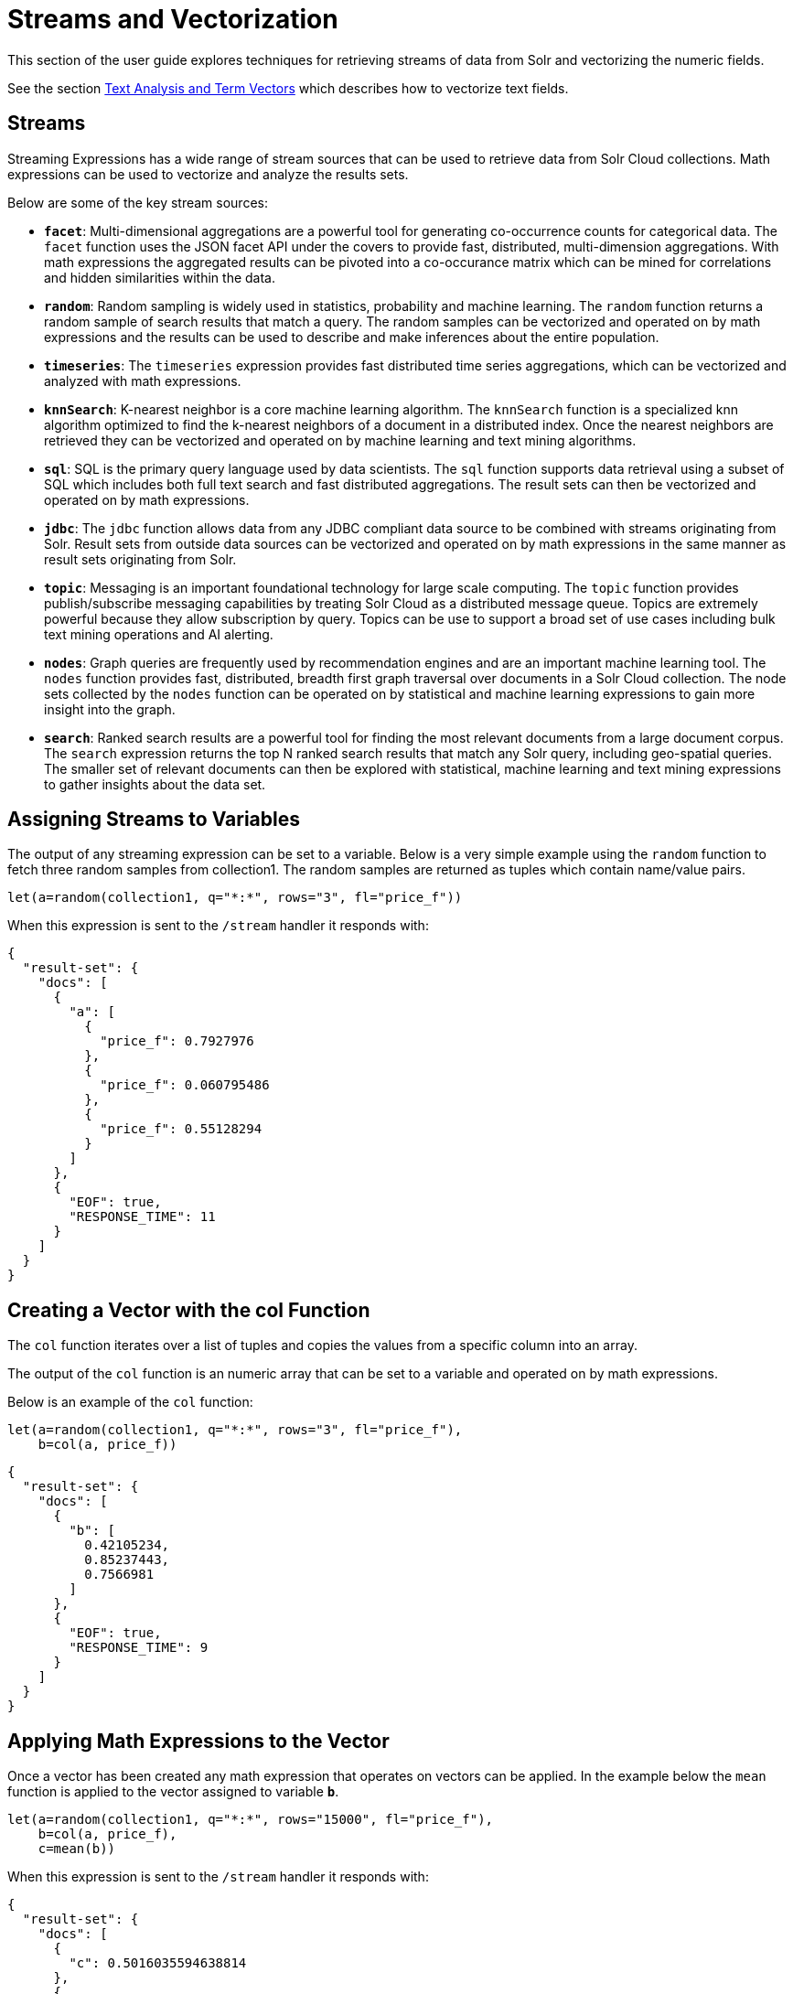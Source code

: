 = Streams and Vectorization
// Licensed to the Apache Software Foundation (ASF) under one
// or more contributor license agreements.  See the NOTICE file
// distributed with this work for additional information
// regarding copyright ownership.  The ASF licenses this file
// to you under the Apache License, Version 2.0 (the
// "License"); you may not use this file except in compliance
// with the License.  You may obtain a copy of the License at
//
//   http://www.apache.org/licenses/LICENSE-2.0
//
// Unless required by applicable law or agreed to in writing,
// software distributed under the License is distributed on an
// "AS IS" BASIS, WITHOUT WARRANTIES OR CONDITIONS OF ANY
// KIND, either express or implied.  See the License for the
// specific language governing permissions and limitations
// under the License.

This section of the user guide explores techniques
for retrieving streams of data from Solr and vectorizing the
numeric fields.

See the section <<term-vectors.adoc#term-vectors,Text Analysis and Term Vectors>> which describes how to
vectorize text fields.

== Streams

Streaming Expressions has a wide range of stream sources that can be used to
retrieve data from Solr Cloud collections. Math expressions can be used
to vectorize and analyze the results sets.

Below are some of the key stream sources:

* *`facet`*: Multi-dimensional aggregations are a powerful tool for generating
co-occurrence counts for categorical data. The `facet` function uses the JSON facet API
under the covers to provide fast, distributed, multi-dimension aggregations. With math expressions
the aggregated results can be pivoted into a co-occurance matrix which can be mined for
correlations and hidden similarities within the data.

* *`random`*: Random sampling is widely used in statistics, probability and machine learning.
The `random` function returns a random sample of search results that match a
query. The random samples can be vectorized and operated on by math expressions and the results
can be used to describe and make inferences about the entire population.

* *`timeseries`*: The `timeseries`
expression provides fast distributed time series aggregations, which can be
vectorized and analyzed with math expressions.

* *`knnSearch`*: K-nearest neighbor is a core machine learning algorithm. The `knnSearch`
function is a specialized knn algorithm optimized to find the k-nearest neighbors of a document in
a distributed index. Once the nearest neighbors are retrieved they can be vectorized
and operated on by machine learning and text mining algorithms.

* *`sql`*: SQL is the primary query language used by data scientists. The `sql` function supports
data retrieval using a subset of SQL which includes both full text search and
fast distributed aggregations. The result sets can then be vectorized and operated
on by math expressions.

* *`jdbc`*: The `jdbc` function allows data from any JDBC compliant data source to be combined with
streams originating from Solr. Result sets from outside data sources can be vectorized and operated
on by math expressions in the same manner as result sets originating from Solr.

* *`topic`*: Messaging is an important foundational technology for large scale computing. The `topic`
function provides publish/subscribe messaging capabilities by treating
Solr Cloud as a distributed message queue. Topics are extremely powerful
because they allow subscription by query. Topics can be use to support a broad set of
use cases including bulk text mining operations and AI alerting.

* *`nodes`*: Graph queries are frequently used by recommendation engines and are an important
machine learning tool. The `nodes` function provides fast, distributed, breadth
first graph traversal over documents in a Solr Cloud collection. The node sets collected
by the `nodes` function can be operated on by statistical and machine learning expressions to
gain more insight into the graph.

* *`search`*: Ranked search results are a powerful tool for finding the most relevant
documents from a large document corpus. The `search` expression
returns the top N ranked search results that match any
Solr query, including geo-spatial queries. The smaller set of relevant
documents can then be explored with statistical, machine learning and
text mining expressions to gather insights about the data set.

== Assigning Streams to Variables

The output of any streaming expression can be set to a variable.
Below is a very simple example using the `random` function to fetch
three random samples from collection1. The random samples are returned
as tuples which contain name/value pairs.


[source,text]
----
let(a=random(collection1, q="*:*", rows="3", fl="price_f"))
----

When this expression is sent to the `/stream` handler it responds with:

[source,json]
----
{
  "result-set": {
    "docs": [
      {
        "a": [
          {
            "price_f": 0.7927976
          },
          {
            "price_f": 0.060795486
          },
          {
            "price_f": 0.55128294
          }
        ]
      },
      {
        "EOF": true,
        "RESPONSE_TIME": 11
      }
    ]
  }
}
----

== Creating a Vector with the col Function

The `col` function iterates over a list of tuples and copies the values
from a specific column into an array.

The output of the `col` function is an numeric array that can be set to a
variable and operated on by math expressions.

Below is an example of the `col` function:

[source,text]
----
let(a=random(collection1, q="*:*", rows="3", fl="price_f"),
    b=col(a, price_f))
----

[source,json]
----
{
  "result-set": {
    "docs": [
      {
        "b": [
          0.42105234,
          0.85237443,
          0.7566981
        ]
      },
      {
        "EOF": true,
        "RESPONSE_TIME": 9
      }
    ]
  }
}
----

== Applying Math Expressions to the Vector

Once a vector has been created any math expression that operates on vectors
can be applied. In the example below the `mean` function is applied to
the vector assigned to variable *`b`*.

[source,text]
----
let(a=random(collection1, q="*:*", rows="15000", fl="price_f"),
    b=col(a, price_f),
    c=mean(b))
----

When this expression is sent to the `/stream` handler it responds with:

[source,json]
----
{
  "result-set": {
    "docs": [
      {
        "c": 0.5016035594638814
      },
      {
        "EOF": true,
        "RESPONSE_TIME": 306
      }
    ]
  }
}
----

== Creating Matrices

Matrices can be created by vectorizing multiple numeric fields
and adding them to a matrix. The matrices can then be operated on by
any math expression that operates on matrices.

[TIP]
====
Note that this section deals with the creation of matrices
from numeric data. The section <<term-vectors.adoc#term-vectors,Text Analysis and Term Vectors>> describes how to build TF-IDF term vector matrices from text fields.
====

Below is a simple example where four random samples are taken
from different sub-populations in the data. The `price_f` field of
each random sample is
vectorized and the vectors are added as rows to a matrix.
Then the `sumRows`
function is applied to the matrix to return a vector containing
the sum of each row.

[source,text]
----
let(a=random(collection1, q="market:A", rows="5000", fl="price_f"),
    b=random(collection1, q="market:B", rows="5000", fl="price_f"),
    c=random(collection1, q="market:C", rows="5000", fl="price_f"),
    d=random(collection1, q="market:D", rows="5000", fl="price_f"),
    e=col(a, price_f),
    f=col(b, price_f),
    g=col(c, price_f),
    h=col(d, price_f),
    i=matrix(e, f, g, h),
    j=sumRows(i))
----

When this expression is sent to the `/stream` handler it responds with:

[source,json]
----
{
  "result-set": {
    "docs": [
      {
        "j": [
          154390.1293375,
          167434.89453,
          159293.258493,
          149773.42769,
        ]
      },
      {
        "EOF": true,
        "RESPONSE_TIME": 9
      }
    ]
  }
}
----

== Facet Co-occurrence Matrices

The `facet` function can be used to quickly perform multi-dimension aggregations of categorical data from
records stored in a Solr Cloud collection. These multi-dimension aggregations can represent co-occurrence
counts for the values in the dimensions. The `pivot` function can be used to move two dimensional
aggregations into a co-occurrence matrix. The co-occurrence matrix can then be clustered or analyzed for
correlations to learn about the hidden connections within the data.

In the example below the `facet` expression is used to generate a two dimensional faceted aggregation.
The first dimension is the US State that a car was purchased in and the second dimension is the car model.
This two dimensional facet generates the co-occurrence counts for the number of times a particular car model
was purchased in a particular state.


[source,text]
----
facet(collection1, q="*:*", buckets="state, model", bucketSorts="count(*) desc", rows=5, count(*))
----

When this expression is sent to the `/stream` handler it responds with:

[source,json]
----
{
  "result-set": {
    "docs": [
      {
        "state": "NY",
        "model": "camry",
        "count(*)": 13342
      },
      {
        "state": "NJ",
        "model": "accord",
        "count(*)": 13002
      },
      {
        "state": "NY",
        "model": "civic",
        "count(*)": 12901
      },
      {
        "state": "CA",
        "model": "focus",
        "count(*)": 12892
      },
      {
        "state": "TX",
        "model": "f150",
        "count(*)": 12871
      },
      {
        "EOF": true,
        "RESPONSE_TIME": 171
      }
    ]
  }
}
----

The `pivot` function can be used to move the facet results into a co-occurrence matrix. In the example below
The `pivot` function is used to create a matrix where the rows of the matrix are the US States (state) and the
columns of the matrix are the car models (model). The values in the matrix are the co-occurrence counts (count(*))
 from the facet results.  Once the co-occurrence matrix has been created the US States can be clustered
by car model, or the matrix can be transposed and car models can be clustered by the US States
where they were bought.

[source,text]
----
let(a=facet(collection1, q="*:*", buckets="state, model", bucketSorts="count(*) desc", rows="-1", count(*)),
    b=pivot(a, state, model, count(*)),
    c=kmeans(b, 7))
----

== Latitude / Longitude Vectors

The `latlonVectors` function wraps a list of tuples and parses a lat/lon location field into
a matrix of lat/long vectors. Each row in the matrix is a vector that contains the lat/long
pair for the corresponding tuple in the list. The row labels for the matrix are
automatically set to the `id` field in the tuples. The lat/lon matrix can then be operated
on by distance-based machine learning functions using the `haversineMeters` distance measure.

The `latlonVectors` function takes two parameters: a list of tuples and a named parameter called
`field`, which tells the `latlonVectors` function which field to parse the lat/lon
vectors from.

Below is an example of the `latlonVectors`.

[source,text]
----
let(a=random(collection1, q="*:*", fl="id, loc_p", rows="5"),
    b=latlonVectors(a, field="loc_p"))
----

When this expression is sent to the `/stream` handler it responds with:

[source,json]
----
{
  "result-set": {
    "docs": [
      {
        "b": [
          [
            42.87183530723629,
            76.74102353397778
          ],
          [
            42.91372904094898,
            76.72874889228416
          ],
          [
            42.911528804897564,
            76.70537292977619
          ],
          [
            42.91143870500213,
            76.74749913047408
          ],
          [
            42.904666267479705,
            76.73933236046092
          ]
        ]
      },
      {
        "EOF": true,
        "RESPONSE_TIME": 21
      }
    ]
  }
}
----
